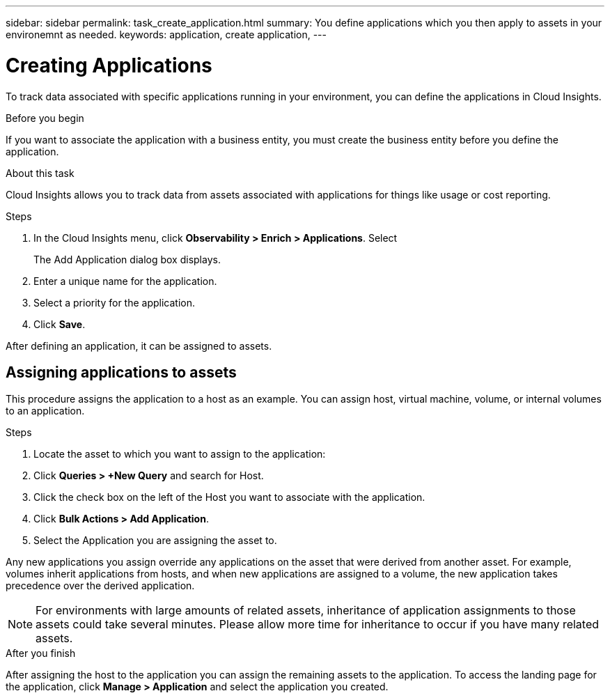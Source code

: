 ---
sidebar: sidebar
permalink: task_create_application.html
summary: You define applications which you then apply to assets in your environemnt as needed.
keywords: application, create application,
---

= Creating Applications
:hardbreaks:
:toclevels: 1
:nofooter:
:icons: font
:linkattrs:
:imagesdir: ./media/

[.lead]
To track data associated with specific applications running in your environment, you can define the applications in Cloud Insights.

.Before you begin

If you want to associate the application with a business entity, you must create the business entity before you define the application.

.About this task

Cloud Insights allows you to track data from assets associated with applications for things like usage or cost reporting. 

.Steps

. In the Cloud Insights menu, click *Observability > Enrich > Applications*. Select 
+
The Add Application dialog box displays.

. Enter a unique name for the application.
. Select a priority for the application.
. Click *Save*.

After defining an application, it can be assigned to assets.

== Assigning applications to assets

This procedure assigns the application to a host as an example. You can assign host, virtual machine, volume, or internal volumes to an application. 

.Steps

. Locate the asset to which you want to assign to the application:
. Click *Queries > +New Query* and search for Host.
. Click the check box on the left of the Host you want to associate with the application.
. Click *Bulk Actions > Add Application*.
. Select the Application you are assigning the asset to. 

Any new applications you assign override any applications on the asset that were derived from another asset. For example, volumes inherit applications from hosts, and when new applications are assigned to a volume, the new application takes precedence over the derived application.

NOTE: For environments with large amounts of related assets, inheritance of application assignments to those assets could take several minutes. Please allow more time for inheritance to occur if you have many related assets.

.After you finish

After assigning the host to the application you can assign the remaining assets to the application. To access the landing page for the application, click *Manage > Application* and select the application you created. 


